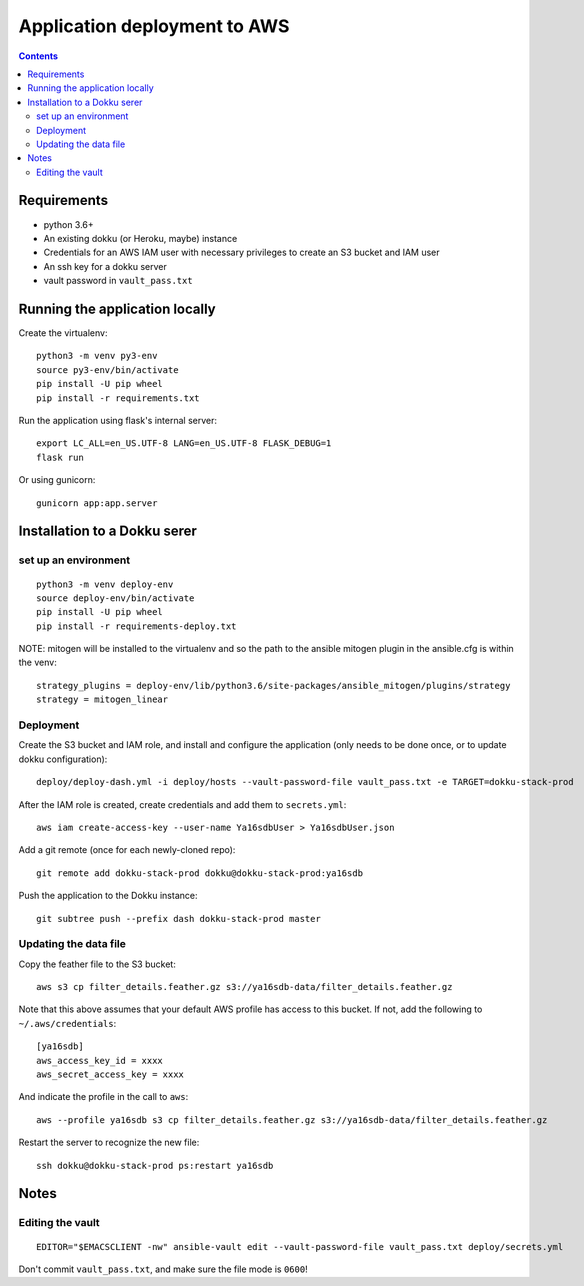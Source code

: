 ===============================
 Application deployment to AWS
===============================

.. contents::

Requirements
============

* python 3.6+
* An existing dokku (or Heroku, maybe) instance
* Credentials for an AWS IAM user with necessary privileges to create
  an S3 bucket and IAM user
* An ssh key for a dokku server
* vault password in ``vault_pass.txt``

Running the application locally
===============================

Create the virtualenv::

  python3 -m venv py3-env
  source py3-env/bin/activate
  pip install -U pip wheel
  pip install -r requirements.txt

Run the application using flask's internal server::

  export LC_ALL=en_US.UTF-8 LANG=en_US.UTF-8 FLASK_DEBUG=1
  flask run

Or using gunicorn::

  gunicorn app:app.server

Installation to a Dokku serer
=============================

set up an environment
---------------------

::

   python3 -m venv deploy-env
   source deploy-env/bin/activate
   pip install -U pip wheel
   pip install -r requirements-deploy.txt

NOTE: mitogen will be installed to the virtualenv and so the path to the ansible mitogen plugin in the ansible.cfg is within the venv::

  strategy_plugins = deploy-env/lib/python3.6/site-packages/ansible_mitogen/plugins/strategy
  strategy = mitogen_linear

Deployment
----------

Create the S3 bucket and IAM role, and install and configure the
application (only needs to be done once, or to update dokku
configuration)::

  deploy/deploy-dash.yml -i deploy/hosts --vault-password-file vault_pass.txt -e TARGET=dokku-stack-prod

After the IAM role is created, create credentials and add them to
``secrets.yml``::

  aws iam create-access-key --user-name Ya16sdbUser > Ya16sdbUser.json

Add a git remote (once for each newly-cloned repo)::

  git remote add dokku-stack-prod dokku@dokku-stack-prod:ya16sdb

Push the application to the Dokku instance::

  git subtree push --prefix dash dokku-stack-prod master

Updating the data file
----------------------

Copy the feather file to the S3 bucket::

  aws s3 cp filter_details.feather.gz s3://ya16sdb-data/filter_details.feather.gz

Note that this above assumes that your default AWS profile has access
to this bucket. If not, add the following to ``~/.aws/credentials``::

  [ya16sdb]
  aws_access_key_id = xxxx
  aws_secret_access_key = xxxx

And indicate the profile in the call to ``aws``::

  aws --profile ya16sdb s3 cp filter_details.feather.gz s3://ya16sdb-data/filter_details.feather.gz

Restart the server to recognize the new file::

  ssh dokku@dokku-stack-prod ps:restart ya16sdb

Notes
=====

Editing the vault
-----------------
::

  EDITOR="$EMACSCLIENT -nw" ansible-vault edit --vault-password-file vault_pass.txt deploy/secrets.yml

Don't commit ``vault_pass.txt``, and make sure the file mode is ``0600``!
